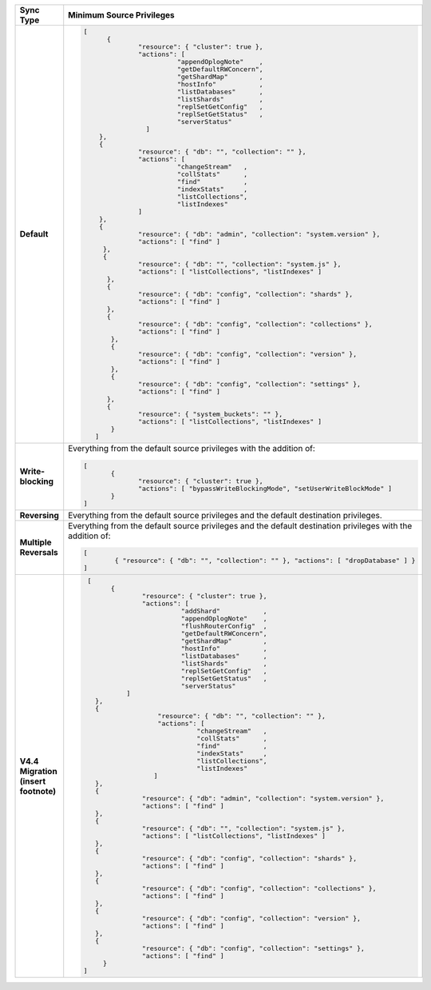 .. list-table::
   :header-rows: 1
   :stub-columns: 1
   :widths: 10 30

   * - Sync Type
     - Minimum Source Privileges

   * - Default
     - .. code-block:: javascript

          [
	        {
		        "resource": { "cluster": true },
		        "actions": [
			          "appendOplogNote"    ,
			          "getDefaultRWConcern",
			          "getShardMap"        ,
			          "hostInfo"           ,
			          "listDatabases"      ,
			          "listShards"         ,
			          "replSetGetConfig"   ,
			          "replSetGetStatus"   ,
			          "serverStatus"
		          ]
	      },
	      {
		        "resource": { "db": "", "collection": "" },
		        "actions": [
			          "changeStream"   ,
			          "collStats"      ,
			          "find"           ,
			          "indexStats"     ,
			          "listCollections",
			          "listIndexes"
		        ]
	      },
	      {
		        "resource": { "db": "admin", "collection": "system.version" },
		        "actions": [ "find" ]
	       },
	       {
		        "resource": { "db": "", "collection": "system.js" },
		        "actions": [ "listCollections", "listIndexes" ]
	        },
	        {
		        "resource": { "db": "config", "collection": "shards" },
		        "actions": [ "find" ]
	        },
	        {
		        "resource": { "db": "config", "collection": "collections" },
		        "actions": [ "find" ]
	         },
	         {
		        "resource": { "db": "config", "collection": "version" },
		        "actions": [ "find" ]
	         },
	         {
		        "resource": { "db": "config", "collection": "settings" },
		        "actions": [ "find" ]
	        },
	        {
		        "resource": { "system_buckets": "" },
		        "actions": [ "listCollections", "listIndexes" ]
	         }
             ]

   * - Write-blocking
     - Everything from the default source privileges with the addition of:
       
       .. code-block:: javascript

          [
	         {
		        "resource": { "cluster": true },
		        "actions": [ "bypassWriteBlockingMode", "setUserWriteBlockMode" ]
	         }
          ]

   * - Reversing
     - Everything from the default source privileges and the default destination
       privileges. 

   * - Multiple Reversals
     - Everything from the default source privileges and the default destination
       privileges with the addition of:

       .. code-block:: javascript

          [
	          { "resource": { "db": "", "collection": "" }, "actions": [ "dropDatabase" ] }
          ]

   * - V4.4 Migration (insert footnote)
     - .. code-block:: javascript
  
          [
	        {
		        "resource": { "cluster": true },
		        "actions": [
			          "addShard"           ,
			          "appendOplogNote"    ,
			          "flushRouterConfig"  ,
			          "getDefaultRWConcern",
			          "getShardMap"        ,
			          "hostInfo"           ,
			          "listDatabases"      ,
			          "listShards"         ,
			          "replSetGetConfig"   ,
			          "replSetGetStatus"   ,
			          "serverStatus"
		    ]
	    },
	    {
		            "resource": { "db": "", "collection": "" },
		            "actions": [
			              "changeStream"   ,
			              "collStats"      ,
			              "find"           ,
			              "indexStats"     ,
			              "listCollections",
			              "listIndexes"
		           ]
	    },
	    {
		        "resource": { "db": "admin", "collection": "system.version" },
		        "actions": [ "find" ]
	    },
	    {
		        "resource": { "db": "", "collection": "system.js" },
		        "actions": [ "listCollections", "listIndexes" ]
	    },
	    {
		        "resource": { "db": "config", "collection": "shards" },
		        "actions": [ "find" ]
	    },
	    {
		        "resource": { "db": "config", "collection": "collections" },
		        "actions": [ "find" ]
	    },
	    {
		        "resource": { "db": "config", "collection": "version" },
		        "actions": [ "find" ]
	    },
	    {
		        "resource": { "db": "config", "collection": "settings" },
		        "actions": [ "find" ]
	      }
         ]


